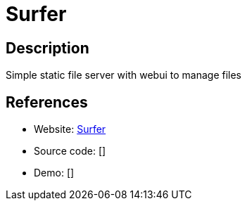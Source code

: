 = Surfer

:Name:          Surfer
:Language:      Surfer
:License:       MIT
:Topic:         File Sharing and Synchronization
:Category:      Distributed filesystems
:Subcategory:   Web based file managers

// END-OF-HEADER. DO NOT MODIFY OR DELETE THIS LINE

== Description

Simple static file server with webui to manage files

== References

* Website: https://github.com/nebulade/surfer[Surfer]
* Source code: []
* Demo: []
